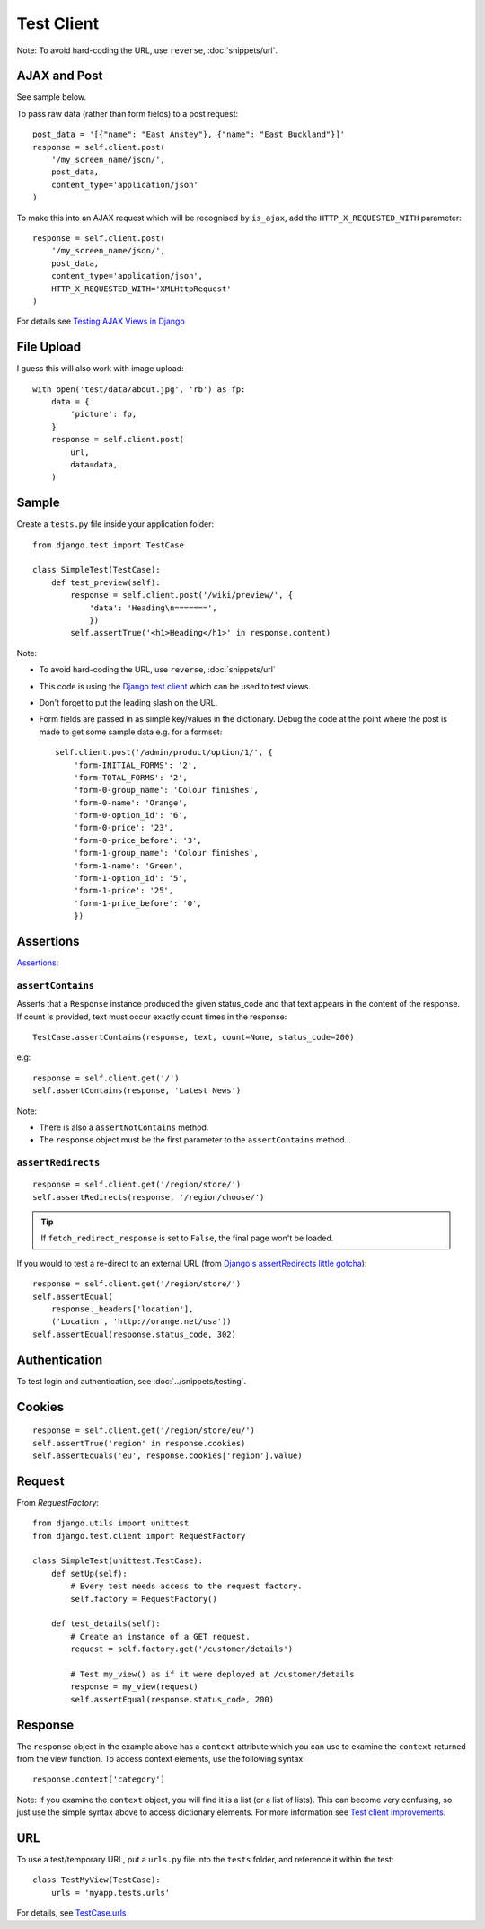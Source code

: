 Test Client
***********

.. highlight:: python

Note: To avoid hard-coding the URL, use ``reverse``, :doc:`snippets/url`.

AJAX and Post
=============

See sample below.

To pass raw data (rather than form fields) to a post request::

  post_data = '[{"name": "East Anstey"}, {"name": "East Buckland"}]'
  response = self.client.post(
      '/my_screen_name/json/',
      post_data,
      content_type='application/json'
  )

To make this into an AJAX request which will be recognised by ``is_ajax``,
add the ``HTTP_X_REQUESTED_WITH`` parameter::

  response = self.client.post(
      '/my_screen_name/json/',
      post_data,
      content_type='application/json',
      HTTP_X_REQUESTED_WITH='XMLHttpRequest'
  )

For details see `Testing AJAX Views in Django`_

File Upload
===========

I guess this will also work with image upload::

  with open('test/data/about.jpg', 'rb') as fp:
      data = {
          'picture': fp,
      }
      response = self.client.post(
          url,
          data=data,
      )

Sample
======

Create a ``tests.py`` file inside your application folder::

  from django.test import TestCase

  class SimpleTest(TestCase):
      def test_preview(self):
          response = self.client.post('/wiki/preview/', {
              'data': 'Heading\n=======',
              })
          self.assertTrue('<h1>Heading</h1>' in response.content)

Note:

- To avoid hard-coding the URL, use ``reverse``, :doc:`snippets/url`
- This code is using the `Django test client`_ which can be used to test views.
- Don't forget to put the leading slash on the URL.
- Form fields are passed in as simple key/values in the dictionary.  Debug the
  code at the point where the post is made to get some sample data e.g. for a
  formset:

  ::

    self.client.post('/admin/product/option/1/', {
        'form-INITIAL_FORMS': '2',
        'form-TOTAL_FORMS': '2',
        'form-0-group_name': 'Colour finishes',
        'form-0-name': 'Orange',
        'form-0-option_id': '6',
        'form-0-price': '23',
        'form-0-price_before': '3',
        'form-1-group_name': 'Colour finishes',
        'form-1-name': 'Green',
        'form-1-option_id': '5',
        'form-1-price': '25',
        'form-1-price_before': '0',
        })

Assertions
==========

Assertions_:

``assertContains``
------------------

Asserts that a ``Response`` instance produced the given status_code and
that text appears in the content of the response.  If count is provided,
text must occur exactly count times in the response::

  TestCase.assertContains(response, text, count=None, status_code=200)

e.g::

  response = self.client.get('/')
  self.assertContains(response, 'Latest News')

Note:

- There is also a ``assertNotContains`` method.
- The ``response`` object must be the first parameter to the
  ``assertContains`` method...

``assertRedirects``
-------------------

::

  response = self.client.get('/region/store/')
  self.assertRedirects(response, '/region/choose/')

.. tip:: If ``fetch_redirect_response`` is set to ``False``, the final page
         won't be loaded.

If you would to test a re-direct to an external URL (from
`Django's assertRedirects little gotcha`_)::

  response = self.client.get('/region/store/')
  self.assertEqual(
      response._headers['location'],
      ('Location', 'http://orange.net/usa'))
  self.assertEqual(response.status_code, 302)

Authentication
==============

To test login and authentication, see :doc:`../snippets/testing`.

Cookies
=======

::

  response = self.client.get('/region/store/eu/')
  self.assertTrue('region' in response.cookies)
  self.assertEquals('eu', response.cookies['region'].value)

Request
=======

From `RequestFactory`::

  from django.utils import unittest
  from django.test.client import RequestFactory

  class SimpleTest(unittest.TestCase):
      def setUp(self):
          # Every test needs access to the request factory.
          self.factory = RequestFactory()

      def test_details(self):
          # Create an instance of a GET request.
          request = self.factory.get('/customer/details')

          # Test my_view() as if it were deployed at /customer/details
          response = my_view(request)
          self.assertEqual(response.status_code, 200)

Response
========

The ``response`` object in the example above has a ``context`` attribute which
you can use to examine the ``context`` returned from the view function.  To
access context elements, use the following syntax::

  response.context['category']

Note: If you examine the ``context`` object, you will find it is a list (or a
list of lists).  This can become very confusing, so just use the simple syntax
above to access dictionary elements.  For more information see
`Test client improvements`_.

URL
===

To use a test/temporary URL, put a ``urls.py`` file into the ``tests`` folder,
and reference it within the test::

  class TestMyView(TestCase):
      urls = 'myapp.tests.urls'

For details, see `TestCase.urls`_


.. _`Django test client`: http://docs.djangoproject.com/en/1.1/topics/testing/#module-django.test.client
.. _`Django's assertRedirects little gotcha`: http://devblog.point2.com/2010/04/23/djangos-assertredirects-little-gotcha/
.. _`RequestFactory`: https://docs.djangoproject.com/en/dev/topics/testing/#the-request-factory
.. _`Test client improvements`: http://docs.djangoproject.com/en/1.1/releases/1.1/#test-client-improvements
.. _`TestCase.urls`: https://docs.djangoproject.com/en/dev/topics/testing/#urlconf-configuration
.. _`Testing AJAX Views in Django`: http://ericholscher.com/blog/2009/apr/16/testing-ajax-views-django/
.. _Assertions: http://docs.djangoproject.com/en/1.1/topics/testing/#assertions
